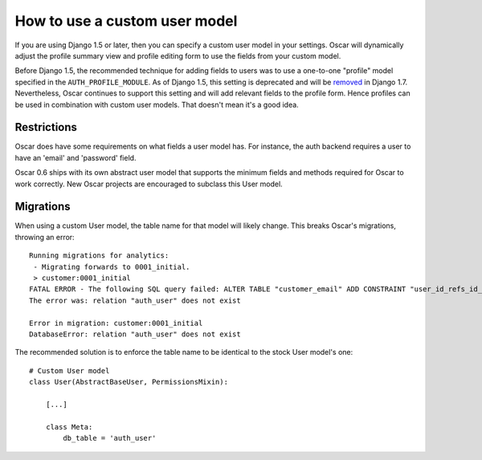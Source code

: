 ==============================
How to use a custom user model
==============================

If you are using Django 1.5 or later, then you can specify a custom user model
in your settings.  Oscar will dynamically adjust the profile summary view and
profile editing form to use the fields from your custom model.  

Before Django 1.5, the recommended technique for adding fields to users was to
use a one-to-one "profile" model specified in the ``AUTH_PROFILE_MODULE``.  As
of Django 1.5, this setting is deprecated and will be removed_ in Django 1.7.
Nevertheless, Oscar continues to support this setting and will add relevant
fields to the profile form.  Hence profiles can be used in combination with
custom user models.  That doesn't mean it's a good idea.

.. _removed: https://docs.djangoproject.com/en/1.5/internals/deprecation/#id4

Restrictions
------------

Oscar does have some requirements on what fields a user model has.  For
instance, the auth backend requires a user to have an 'email' and 'password'
field.  

Oscar 0.6 ships with its own abstract user model that supports the minimum
fields and methods required for Oscar to work correctly.  New Oscar projects are
encouraged to subclass this User model.

Migrations
----------

When using a custom User model, the table name for that model will likely
change. This breaks Oscar's migrations, throwing an error::

    Running migrations for analytics:
     - Migrating forwards to 0001_initial.
     > customer:0001_initial
    FATAL ERROR - The following SQL query failed: ALTER TABLE "customer_email" ADD CONSTRAINT "user_id_refs_id_2c2b8797" FOREIGN KEY ("user_id") REFERENCES "auth_user" ("id") DEFERRABLE INITIALLY DEFERRED;
    The error was: relation "auth_user" does not exist

    Error in migration: customer:0001_initial
    DatabaseError: relation "auth_user" does not exist

The recommended solution is to enforce the table name to be identical to the
stock User model's one::

    # Custom User model
    class User(AbstractBaseUser, PermissionsMixin):

        [...]

        class Meta:
            db_table = 'auth_user'

